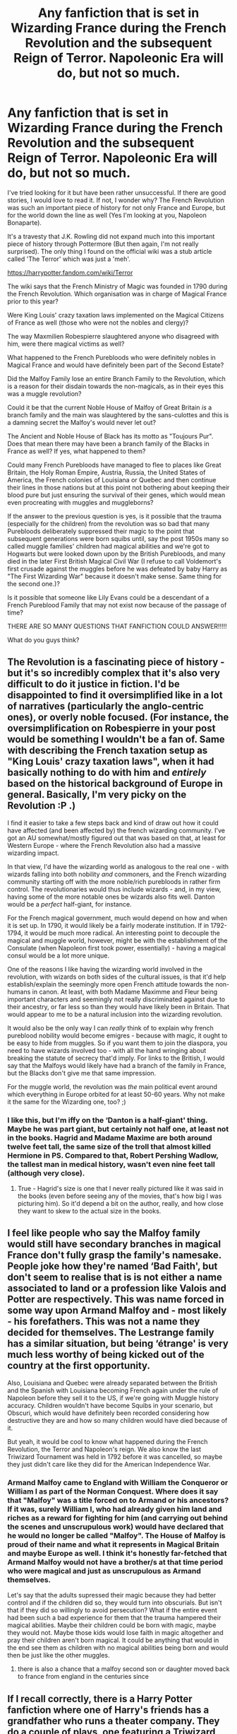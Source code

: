 #+TITLE: Any fanfiction that is set in Wizarding France during the French Revolution and the subsequent Reign of Terror. Napoleonic Era will do, but not so much.

* Any fanfiction that is set in Wizarding France during the French Revolution and the subsequent Reign of Terror. Napoleonic Era will do, but not so much.
:PROPERTIES:
:Author: MKOFFICIAL357
:Score: 25
:DateUnix: 1587650411.0
:DateShort: 2020-Apr-23
:FlairText: Discussion
:END:
I've tried looking for it but have been rather unsuccessful. If there are good stories, I would love to read it. If not, I wonder why? The French Revolution was such an important piece of history for not only France and Europe, but for the world down the line as well (Yes I'm looking at you, Napoleon Bonaparte).

It's a travesty that J.K. Rowling did not expand much into this important piece of history through Pottermore (But then again, I'm not really surprised). The only thing I found on the official wiki was a stub article called 'The Terror' which was just a 'meh'.

[[https://harrypotter.fandom.com/wiki/Terror]]

The wiki says that the French Ministry of Magic was founded in 1790 during the French Revolution. Which organisation was in charge of Magical France prior to this year?

Were King Louis' crazy taxation laws implemented on the Magical Citizens of France as well (those who were not the nobles and clergy)?

The way Maxmilien Robespierre slaughtered anyone who disagreed with him, were there magical victims as well?

What happened to the French Purebloods who were definitely nobles in Magical France and would have definitely been part of the Second Estate?

Did the Malfoy Family lose an entire Branch Family to the Revolution, which is a reason for their disdain towards the non-magicals, as in their eyes this was a muggle revolution?

Could it be that the current Noble House of Malfoy of Great Britain /is/ a branch family and the main was slaughtered by the sans-culottes and this is a damning secret the Malfoy's would never let out?

The Ancient and Noble House of Black has its motto as "Toujours Pur". Does that mean there may have been a branch family of the Blacks in France as well? If yes, what happened to them?

Could many French Purebloods have managed to flee to places like Great Britain, the Holy Roman Empire, Austria, Russia, the United States of America, the French colonies of Louisiana or Quebec and then continue their lines in those nations but at this point not bothering about keeping their blood pure but just ensuring the survival of their genes, which would mean even procreating with muggles and muggleborns?

If the answer to the previous question is yes, is it possible that the trauma (especially for the children) from the revolution was so bad that many Purebloods deliberately suppressed their magic to the point that subsequent generations were born squibs until, say the post 1950s many so called muggle families' children had magical abilities and we're got to Hogwarts but were looked down upon by the British Purebloods, and many died in the later First British Magical Civil War (I refuse to call Voldemort's first crusade against the muggles before he was defeated by baby Harry as "The First Wizarding War" because it doesn't make sense. Same thing for the second one.)?

Is it possible that someone like Lily Evans could be a descendant of a French Pureblood Family that may not exist now because of the passage of time?

THERE ARE SO MANY QUESTIONS THAT FANFICTION COULD ANSWER!!!!!

What do you guys think?


** The Revolution is a fascinating piece of history - but it's so incredibly complex that it's also very difficult to do it justice in fiction. I'd be disappointed to find it oversimplified like in a lot of narratives (particularly the anglo-centric ones), or overly noble focused. (For instance, the oversimplification on Robespierre in your post would be something I wouldn't be a fan of. Same with describing the French taxation setup as "King Louis' crazy taxation laws", when it had basically nothing to do with him and /entirely/ based on the historical background of Europe in general. Basically, I'm very picky on the Revolution :P .)

I find it easier to take a few steps back and kind of draw out how it could have affected (and been affected by) the french wizarding community. I've got an AU somewhat/mostly figured out that was based on that, at least for Western Europe - where the French Revolution also had a massive wizarding impact.

In that view, I'd have the wizarding world as analogous to the real one - with wizards falling into both nobility /and/ commoners, and the French wizarding community starting off with the more noble/rich purebloods in rather firm control. The revolutionaries would thus include wizards - and, in my view, having some of the more notable ones be wizards also fits well. Danton would be a /perfect/ half-giant, for instance.

For the French magical government, much would depend on how and when it is set up. In 1790, it would likely be a fairly moderate institution. If in 1792-1794, it would be much more radical. An interesting point to decouple the magical and muggle world, however, might be with the establishment of the Consulate (when Napoleon first took power, essentially) - having a magical consul would be a lot more unique.

One of the reasons I like having the wizarding world involved in the revolution, with wizards on both sides of the cultural issues, is that it'd help establish/explain the seemingly more open French attitude towards the non-humans in canon. At least, with both Madame Maximme and Fleur being important characters and seemingly not really discriminated against due to their ancestry, or far less so than they would have likely been in Britain. That would appear to me to be a natural inclusion into the wizarding revolution.

It would also be the only way I can /really/ think of to explain why french pureblood nobility would become emigres - because with magic, it ought to be easy to hide from muggles. So if you want them to join the diaspora, you need to have wizards involved too - with all the hand wringing about breaking the statute of secrecy that'd imply. For links to the British, I would say that the Malfoys would likely have had a branch of the family in France, but the Blacks don't give me that same impression.

For the muggle world, the revolution was /the/ main political event around which everything in Europe orbited for at least 50-60 years. Why not make it the same for the Wizarding one, too? ;)
:PROPERTIES:
:Author: matgopack
:Score: 17
:DateUnix: 1587656105.0
:DateShort: 2020-Apr-23
:END:

*** I like this, but I'm iffy on the ‘Danton is a half-giant' thing. Maybe he was part giant, but certainly not half one, at least not in the books. Hagrid and Madame Maxime are both around twelve feet tall, the same size of the troll that almost killed Hermione in PS. Compared to that, Robert Pershing Wadlow, the tallest man in medical history, wasn't even nine feet tall (although very close).
:PROPERTIES:
:Author: SnobbishWizard
:Score: 2
:DateUnix: 1587658474.0
:DateShort: 2020-Apr-23
:END:

**** True - Hagrid's size is one that I never really pictured like it was said in the books (even before seeing any of the movies, that's how big I was picturing him). So it'd depend a bit on the author, really, and how close they want to skew to the actual size in the books.
:PROPERTIES:
:Author: matgopack
:Score: 3
:DateUnix: 1587659693.0
:DateShort: 2020-Apr-23
:END:


** I feel like people who say the Malfoy family would still have secondary branches in magical France don't fully grasp the family's namesake. People joke how they're named ‘Bad Faith', but don't seem to realise that is is not either a name associated to land or a profession like Valois and Potter are respectively. This was name forced in some way upon Armand Malfoy and - most likely - his forefathers. This was not a name they decided for themselves. The Lestrange family has a similar situation, but being ‘étrange' is very much less worthy of being kicked out of the country at the first opportunity.

Also, Louisiana and Quebec were already separated between the British and the Spanish with Louisiana becoming French again under the rule of Napoleon before they sell it to the US, if we're going with Muggle history accuracy. Children wouldn't have become Squibs in your scenario, but Obscuri, which would have definitely been recorded considering how destructive they are and how so many children would have died because of it.

But yeah, it would be cool to know what happened during the French Revolution, the Terror and Napoleon's reign. We also know the last Triwizard Tournament was held in 1792 before it was cancelled, so maybe they just didn't care like they did for the American Independence War.
:PROPERTIES:
:Author: SnobbishWizard
:Score: 10
:DateUnix: 1587655130.0
:DateShort: 2020-Apr-23
:END:

*** Armand Malfoy came to England with William the Conqueror or William I as part of the Norman Conquest. Where does it say that "Malfoy" was a title forced on to Armand or his ancestors? If it was, surely William I, who had already given him land and riches as a reward for fighting for him (and carrying out behind the scenes and unscrupulous work) would have declared that he would no longer be called "Malfoy". The House of Malfoy is proud of their name and what it represents in Magical Britain and maybe Europe as well. I think it's honestly far-fetched that Armand Malfoy would not have a brother/s at that time period who were magical and just as unscrupulous as Armand themselves.

Let's say that the adults supressed their magic because they had better control and if the children did so, they would turn into obscurials. But isn't that if they did so willingly to avoid persecution? What if the entire event had been such a bad experience for them that the trauma hampered their magical abilities. Maybe their children could be born with magic, maybe they would not. Maybe those kids would lose faith in magic altogether and pray their children aren't born magical. It could be anything that would in the end see them as children with no magical abilities being born and would then be just like the other muggles.
:PROPERTIES:
:Author: MKOFFICIAL357
:Score: 2
:DateUnix: 1587657376.0
:DateShort: 2020-Apr-23
:END:

**** there is also a chance that a malfoy second son or daughter moved back to france from england in the centuries since
:PROPERTIES:
:Author: CommanderL3
:Score: 2
:DateUnix: 1587711902.0
:DateShort: 2020-Apr-24
:END:


** If I recall correctly, there is a Harry Potter fanfiction where one of Harry's friends has a grandfather who runs a theater company. They do a couple of plays, one featuring a Triwizard Tournament which takes place at Beaubaxtons during the French Revolution and the story of the tragedy is told in great detail. I'm not sure what fic it was but I'm positive it's The Accidental Animagus.
:PROPERTIES:
:Author: paleocacher
:Score: 3
:DateUnix: 1587684083.0
:DateShort: 2020-Apr-24
:END:

*** Can confirm it's linkffn(The Accidental Animagus).
:PROPERTIES:
:Author: SnobbishWizard
:Score: 1
:DateUnix: 1587684806.0
:DateShort: 2020-Apr-24
:END:

**** [[https://www.fanfiction.net/s/9863146/1/][*/The Accidental Animagus/*]] by [[https://www.fanfiction.net/u/5339762/White-Squirrel][/White Squirrel/]]

#+begin_quote
  Harry escapes the Dursleys with a unique bout of accidental magic and eventually winds up at the Grangers' house. Now, he has what he always wanted: a loving family, and he'll need their help to take on the magical world and vanquish the dark lord who has pursued him from birth. Years 1-4. Sequel posted.
#+end_quote

^{/Site/:} ^{fanfiction.net} ^{*|*} ^{/Category/:} ^{Harry} ^{Potter} ^{*|*} ^{/Rated/:} ^{Fiction} ^{T} ^{*|*} ^{/Chapters/:} ^{112} ^{*|*} ^{/Words/:} ^{697,191} ^{*|*} ^{/Reviews/:} ^{4,958} ^{*|*} ^{/Favs/:} ^{8,304} ^{*|*} ^{/Follows/:} ^{7,262} ^{*|*} ^{/Updated/:} ^{7/30/2016} ^{*|*} ^{/Published/:} ^{11/20/2013} ^{*|*} ^{/Status/:} ^{Complete} ^{*|*} ^{/id/:} ^{9863146} ^{*|*} ^{/Language/:} ^{English} ^{*|*} ^{/Characters/:} ^{Harry} ^{P.,} ^{Hermione} ^{G.} ^{*|*} ^{/Download/:} ^{[[http://www.ff2ebook.com/old/ffn-bot/index.php?id=9863146&source=ff&filetype=epub][EPUB]]} ^{or} ^{[[http://www.ff2ebook.com/old/ffn-bot/index.php?id=9863146&source=ff&filetype=mobi][MOBI]]}

--------------

*FanfictionBot*^{2.0.0-beta} | [[https://github.com/tusing/reddit-ffn-bot/wiki/Usage][Usage]]
:PROPERTIES:
:Author: FanfictionBot
:Score: 1
:DateUnix: 1587684827.0
:DateShort: 2020-Apr-24
:END:


** linkffn([[https://www.fanfiction.net/s/13126835/1/The-Slytherin-Heart]])

This story is set in 1792, spends some time in Beauxbatons, and touches on politics and what's happening to the magical community in France during the Revolution.
:PROPERTIES:
:Author: obafgkm
:Score: 2
:DateUnix: 1587855168.0
:DateShort: 2020-Apr-26
:END:

*** [[https://www.fanfiction.net/s/13126835/1/][*/The Slytherin Heart/*]] by [[https://www.fanfiction.net/u/6097611/Farbautidottir][/Farbautidottir/]]

#+begin_quote
  A tale of ambition, cunning, pride, and above all love, this is the untold story of the strange events surrounding the 1792 Triwizard Tournament. Set against the political backdrop of revolutionary France, the three heirs of Slytherin look to find their way in a changing world while remaining true to their hearts and keeping favor with Britain's most powerful man, Septimus Malfoy.
#+end_quote

^{/Site/:} ^{fanfiction.net} ^{*|*} ^{/Category/:} ^{Harry} ^{Potter} ^{*|*} ^{/Rated/:} ^{Fiction} ^{M} ^{*|*} ^{/Chapters/:} ^{50} ^{*|*} ^{/Words/:} ^{278,158} ^{*|*} ^{/Reviews/:} ^{176} ^{*|*} ^{/Favs/:} ^{53} ^{*|*} ^{/Follows/:} ^{58} ^{*|*} ^{/Updated/:} ^{12/22/2019} ^{*|*} ^{/Published/:} ^{11/21/2018} ^{*|*} ^{/Status/:} ^{Complete} ^{*|*} ^{/id/:} ^{13126835} ^{*|*} ^{/Language/:} ^{English} ^{*|*} ^{/Genre/:} ^{Romance/Fantasy} ^{*|*} ^{/Characters/:} ^{OC,} ^{Nicolas} ^{F.,} ^{Basilisk} ^{*|*} ^{/Download/:} ^{[[http://www.ff2ebook.com/old/ffn-bot/index.php?id=13126835&source=ff&filetype=epub][EPUB]]} ^{or} ^{[[http://www.ff2ebook.com/old/ffn-bot/index.php?id=13126835&source=ff&filetype=mobi][MOBI]]}

--------------

*FanfictionBot*^{2.0.0-beta} | [[https://github.com/tusing/reddit-ffn-bot/wiki/Usage][Usage]]
:PROPERTIES:
:Author: FanfictionBot
:Score: 1
:DateUnix: 1587855180.0
:DateShort: 2020-Apr-26
:END:


** u/Ich_bin_du88:
#+begin_quote
  THERE ARE SO MANY QUESTIONS THAT FANFICTION COULD ANSWER
#+end_quote

That's my personal Mantra as JK Rowlings has continually failing to deliver
:PROPERTIES:
:Author: Ich_bin_du88
:Score: 3
:DateUnix: 1587674329.0
:DateShort: 2020-Apr-24
:END:

*** I know dude! It honestly makes me sad 😭😭😭
:PROPERTIES:
:Author: MKOFFICIAL357
:Score: 2
:DateUnix: 1587676931.0
:DateShort: 2020-Apr-24
:END:


*** I mean, she answers basic questions like "Was Goldstein Jewish?" and it triggers a massive online outcry. I can understand that she hasn't described every last detail of wizarding history
:PROPERTIES:
:Author: Tsorovar
:Score: 2
:DateUnix: 1587715463.0
:DateShort: 2020-Apr-24
:END:

**** I feel you, It Is true that the current world Is quite of a crybaby and you can end up ruining your career if enough people choose to hate you, but, look at George RR Martin, the amount of Lore that man has given us over the years Is astonishing and he's not worrying so much over public opinion.
:PROPERTIES:
:Author: Ich_bin_du88
:Score: 1
:DateUnix: 1587729212.0
:DateShort: 2020-Apr-24
:END:


** I think this is exactly what your looking for but it's in very early stage and the updates are sporadic.

[[https://archiveofourown.org/works/22485877/chapters/53730328]]
:PROPERTIES:
:Author: ilikesmokingmid
:Score: 1
:DateUnix: 1587701084.0
:DateShort: 2020-Apr-24
:END:
